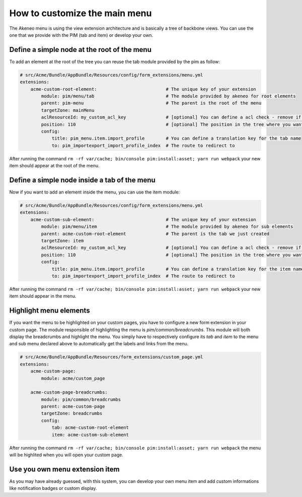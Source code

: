 How to customize the main menu
==============================

The Akeneo menu is using the view extension architecture and is basically a tree of backbone views. You can use the one that we provide with the PIM (tab and item) or develop your own.

Define a simple node at the root of the menu
********************************************

To add an element at the root of the tree you can reuse the tab module provided by the pim as follow:

.. code-block:: yaml

    # src/Acme/Bundle/AppBundle/Resources/config/form_extensions/menu.yml
    extensions:
        acme-custom-root-element:                          # The unique key of your extension
            module: pim/menu/tab                           # The module provided by akeneo for root elements
            parent: pim-menu                               # The parent is the root of the menu
            targetZone: mainMenu
            aclResourceId: my_custom_acl_key               # [optional] You can define a acl check - remove if this acl has not been created yet
            position: 110                                  # [optional] The position in the tree where you want to add the item
            config:
                title: pim_menu.item.import_profile        # You can define a translation key for the tab name
                to: pim_importexport_import_profile_index  # The route to redirect to

After running the command ``rm -rf var/cache; bin/console pim:install:asset; yarn run webpack`` your new item should appear at the root of the menu.

Define a simple node inside a tab of the menu
*********************************************

Now if you want to add an element inside the menu, you can use the item module:

.. code-block:: yaml

    # src/Acme/Bundle/AppBundle/Resources/config/form_extensions/menu.yml
    extensions:
        acme-custom-sub-element:                           # The unique key of your extension
            module: pim/menu/item                          # The module provided by akeneo for sub elements
            parent: acme-custom-root-element               # The parent is the tab we just created
            targetZone: item
            aclResourceId: my_custom_acl_key               # [optional] You can define a acl check - remove if this acl has not been created yet
            position: 110                                  # [optional] The position in the tree where you want to add the item
            config:
                title: pim_menu.item.import_profile        # You can define a translation key for the item name
                to: pim_importexport_import_profile_index  # The route to redirect to

After running the command ``rm -rf var/cache; bin/console pim:install:asset; yarn run webpack`` your new item should appear in the menu.

Highlight menu elements
***********************

If you want the menu to be highlighted on your custom pages, you have to configure a new form extension in your custom page. The module responsible of highlighting the menu is `pim/common/breadcrumbs`.
This module will both display the breadcrumbs and highlight the menu. You simply have to respectively configure its `tab` and `item` to the menu and sub menu declared above to automatically get the labels and links from the menu.

.. code-block:: yaml

    # src/Acme/Bundle/AppBundle/Resources/form_extensions/custom_page.yml
    extensions:
        acme-custom-page:
            module: acme/custom_page

        acme-custom-page-breadcrumbs:
            module: pim/common/breadcrumbs
            parent: acme-custom-page
            targetZone: breadcrumbs
            config:
                tab: acme-custom-root-element
                item: acme-custom-sub-element

After running the command ``rm -rf var/cache; bin/console pim:install:asset; yarn run webpack`` the menu will be highlited when you will open your custom page.

Use you own menu extension item
*******************************

As you may have already guessed, with this system, you can develop your own menu item and add custom informations like notification badges or custom display.
